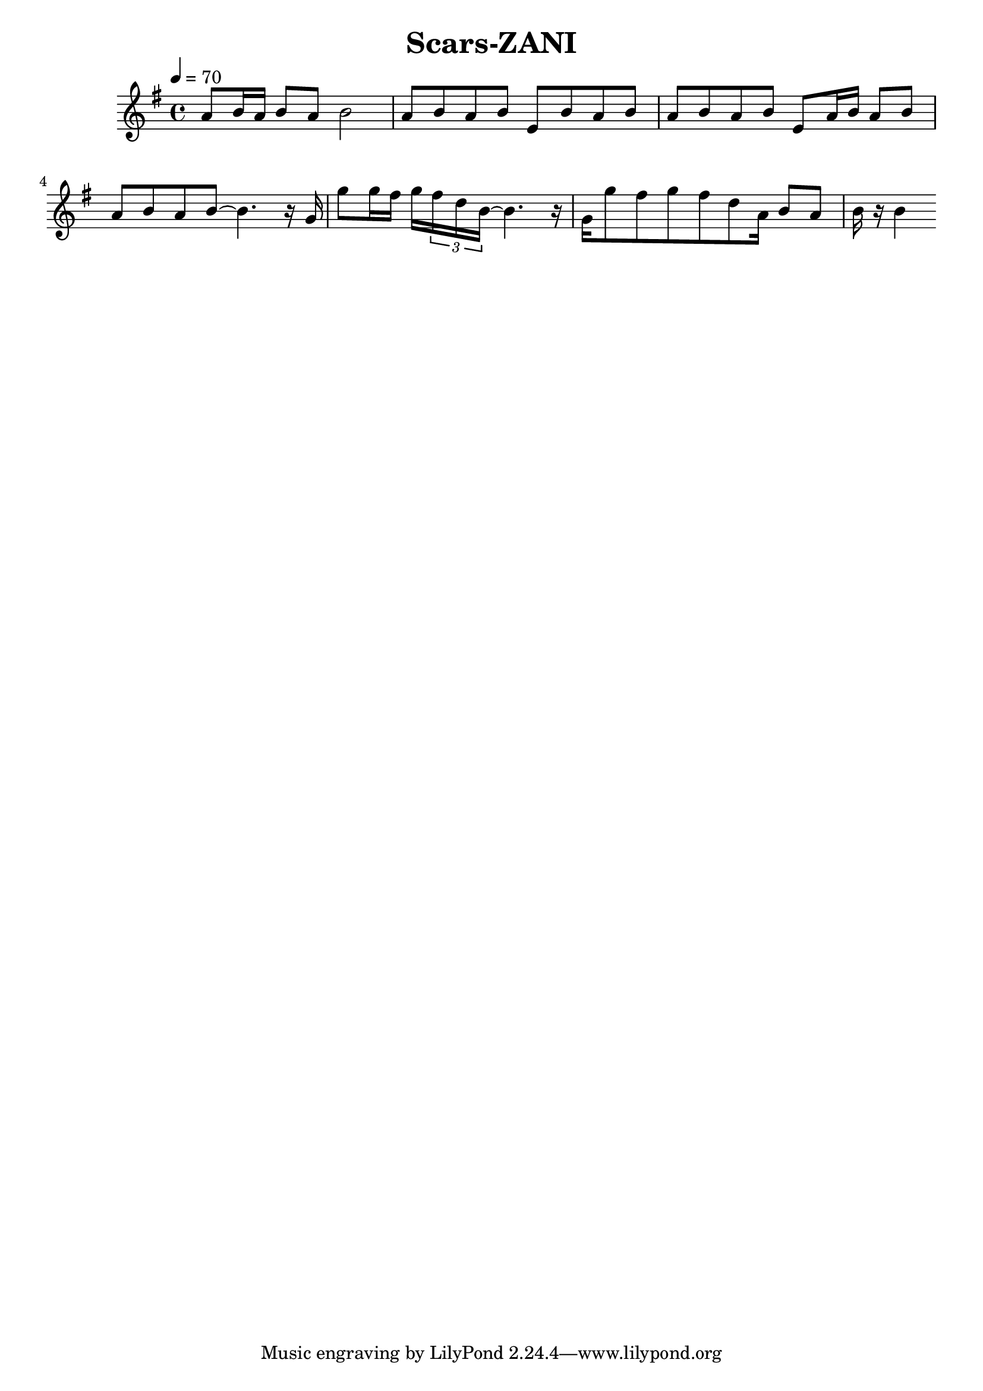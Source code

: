 \header {
  title = "Scars-ZANI"
  composer = ""
}

\score {
  <<
  \relative g' { \key g \major \time 4/4 \tempo 4=70

    a8 b16 a b8 a b2
    a8 b a b e, b' a b a b a b e, a16 b a8 b a b a b~ b4. 
    
    r16 g g'8 g16 fis g \tuplet 3/4 { fis d b~ } b4.
    r16 g g'8 fis g fis8 d a16 b8 a b16 r b4 



  }
  
  >>
  \layout {}
  \midi {}
}